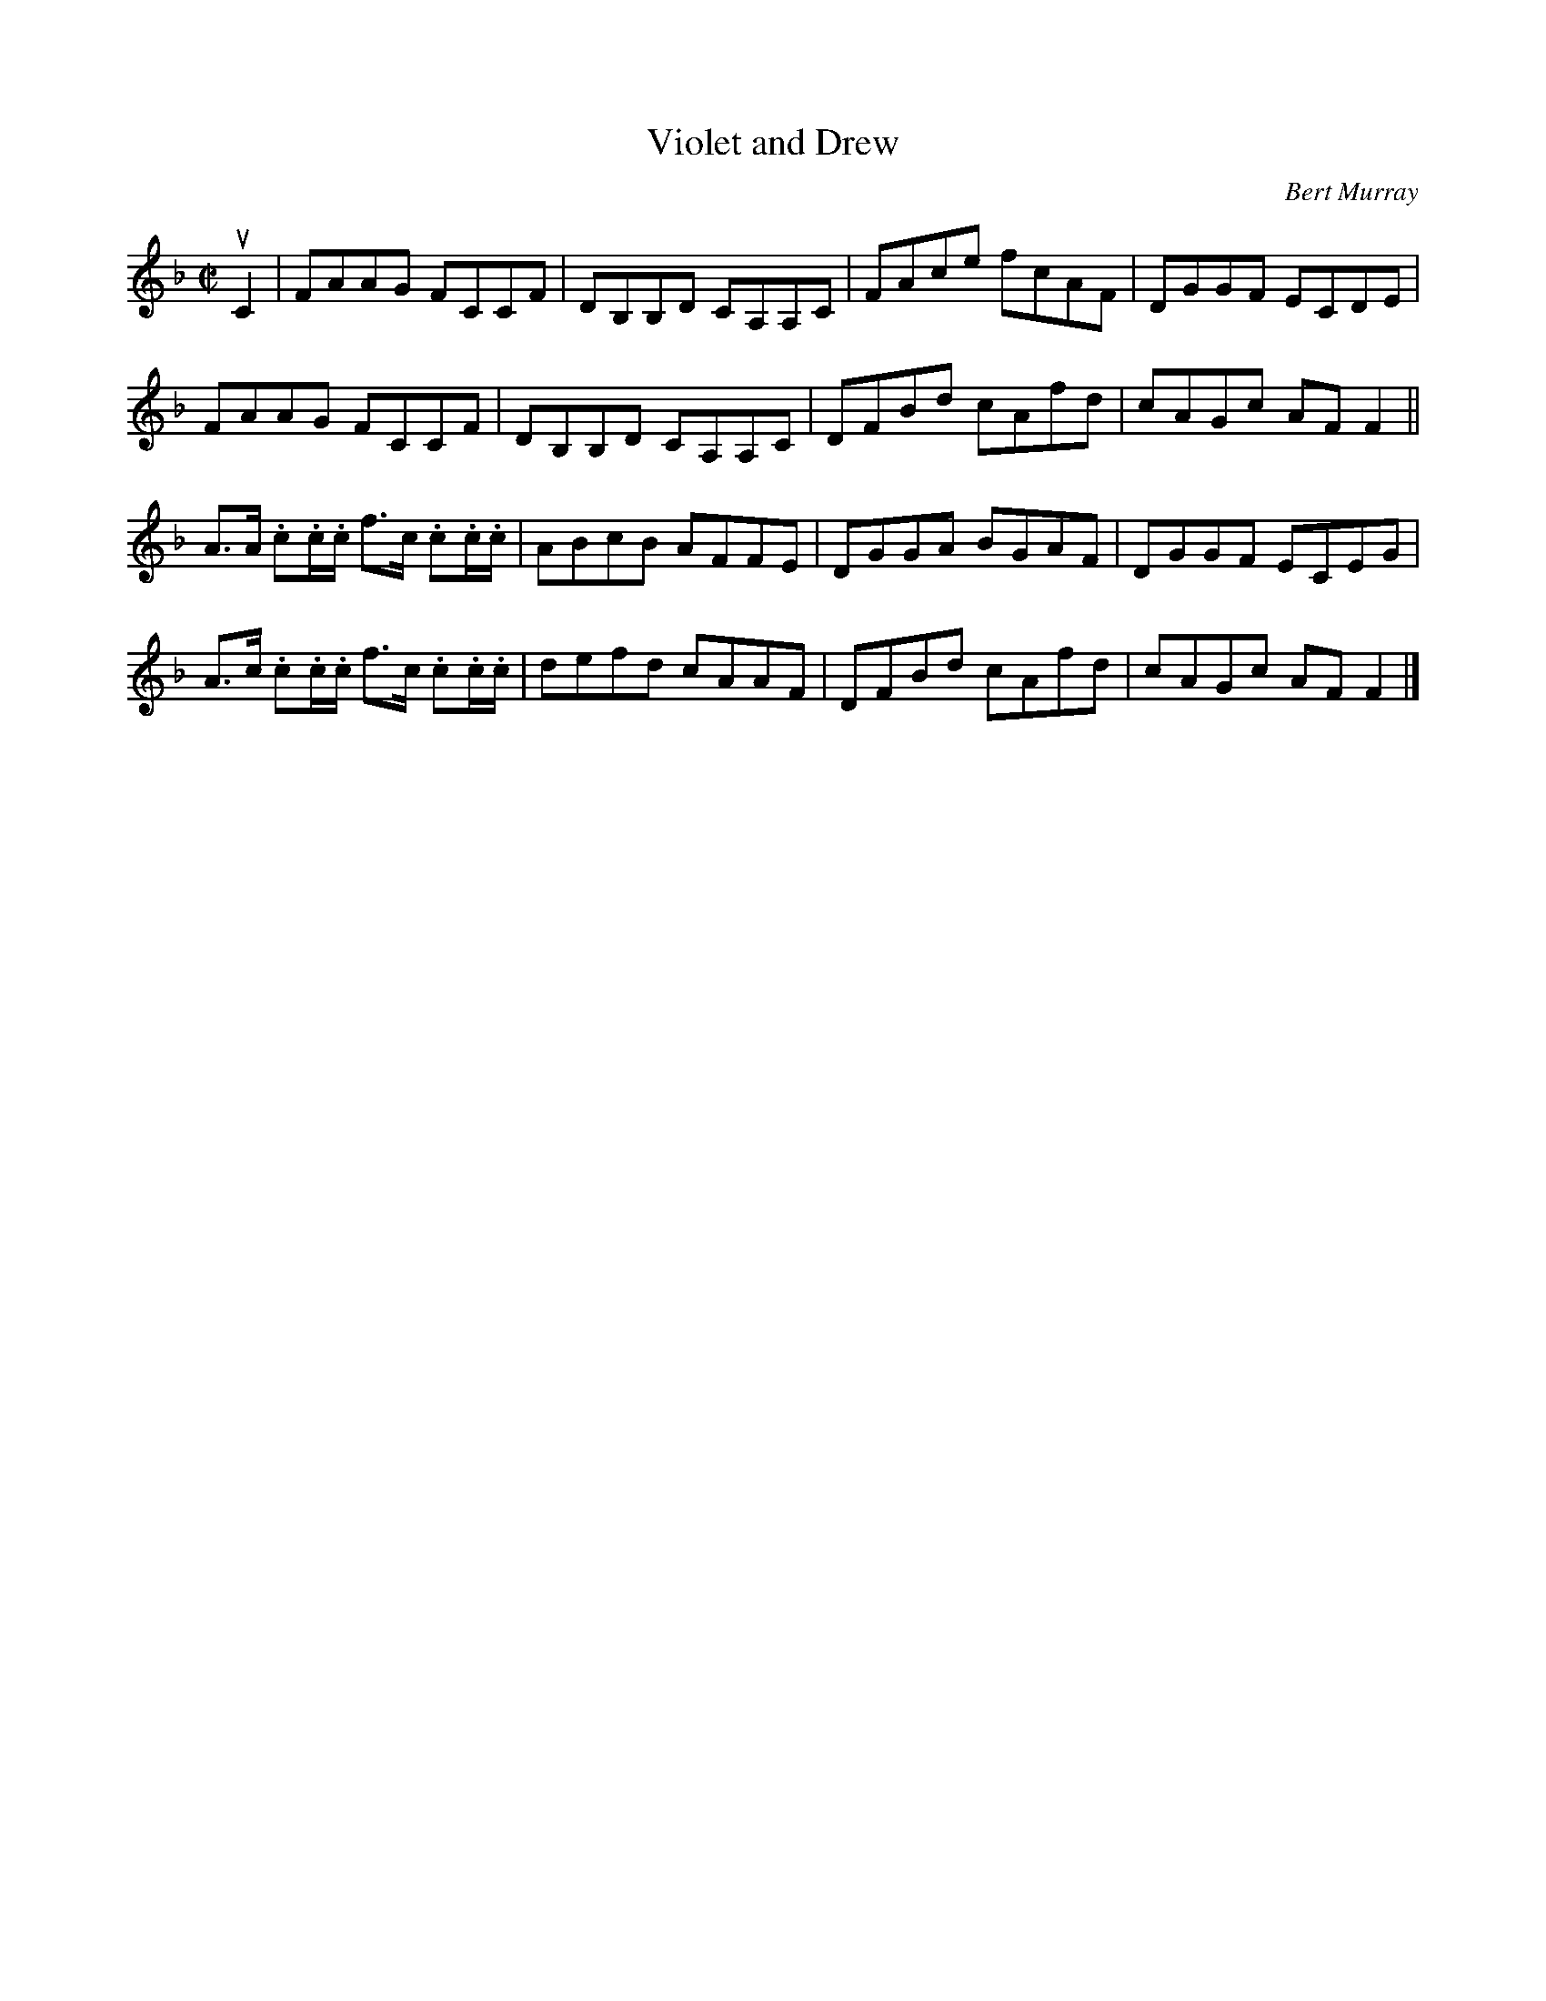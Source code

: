X: 162
T: Violet and Drew
C: Bert Murray
R: reel
B: Bert Murray's "Bon Accord Collection" 1999 p.16
Z: 2011 John Chambers <jc:trillian.mit.edu>
M: C|
L: 1/8
K: F
uC2 |\
FAAG FCCF | DB,B,D CA,A,C | FAce fcAF | DGGF ECDE |
FAAG FCCF | DB,B,D CA,A,C | DFBd cAfd | cAGc AFF2 ||
A>A .c.c/.c/ f>c .c.c/.c/ | ABcB AFFE | DGGA BGAF | DGGF ECEG |
A>c .c.c/.c/ f>c .c.c/.c/ | defd cAAF | DFBd cAfd | cAGc AFF2 |]
